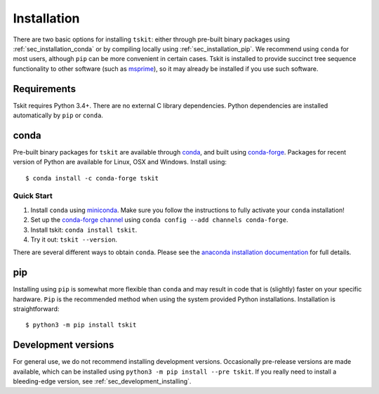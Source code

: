 .. _sec_installation:

############
Installation
############

There are two basic options for installing ``tskit``: either through
pre-built binary packages using :ref:`sec_installation_conda` or
by compiling locally using :ref:`sec_installation_pip`. We recommend using ``conda``
for most users, although ``pip`` can be more convenient in certain cases.
Tskit is installed to provide succinct tree sequence functionality
to other software (such as `msprime <https://github.com/tskit-dev/msprime>`_),
so it may already be installed if you use such software.

.. _sec_installation_requirements:

************
Requirements
************

Tskit requires Python 3.4+. There are no external C library dependencies. Python
dependencies are installed automatically by ``pip`` or ``conda``.

.. _sec_installation_conda:

*****
conda
*****

Pre-built binary packages for ``tskit`` are available through
`conda <https://conda.io/docs/>`_, and built using `conda-forge <https://conda-forge.org/>`_.
Packages for recent version of Python are available for Linux, OSX and Windows. Install
using::

    $ conda install -c conda-forge tskit


+++++++++++
Quick Start
+++++++++++

1. Install ``conda`` using `miniconda <https://conda.io/miniconda.html>`_.
   Make sure you follow the instructions to fully activate your ``conda``
   installation!
2. Set up the `conda-forge channel <https://conda-forge.org/>`_ using
   ``conda config --add channels conda-forge``.
3. Install tskit: ``conda install tskit``.
4. Try it out: ``tskit --version``.


There are several different ways to obtain ``conda``. Please see the
`anaconda installation documentation <https://docs.anaconda.com/anaconda/install/>`_
for full details.

.. _sec_installation_pip:

***
pip
***

Installing using ``pip`` is somewhat more flexible than ``conda`` and
may result in code that is (slightly) faster on your specific hardware.
``Pip`` is the recommended method when using the system provided Python
installations. Installation is straightforward::

    $ python3 -m pip install tskit

.. _sec_installation_development_versions:

********************
Development versions
********************

For general use, we do not recommend installing development versions.
Occasionally pre-release versions are made available, which can be
installed using ``python3 -m pip install --pre tskit``. If you really need to install a
bleeding-edge version, see :ref:`sec_development_installing`.
